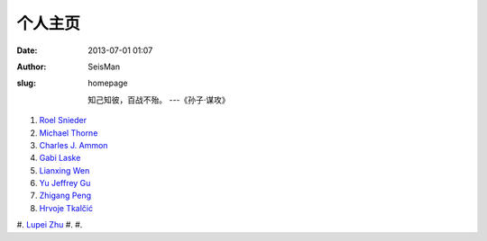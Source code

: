 个人主页
#####################################################
:date: 2013-07-01 01:07
:author: SeisMan
:slug: homepage

    知己知彼，百战不殆。 ---《孙子·谋攻》

#. `Roel Snieder`_
#. `Michael Thorne`_
#. `Charles J. Ammon`_
#. `Gabi Laske`_
#. `Lianxing Wen`_
#. `Yu Jeffrey Gu`_
#. `Zhigang Peng`_
#. `Hrvoje Tkalčić`_
#. `Lupei Zhu`_
#. 
#. 

.. _Roel Snieder: http://inside.mines.edu/~rsnieder/
.. _Michael Thorne: http://web.utah.edu/thorne/index.html
.. _Charles J. Ammon: http://eqseis.geosc.psu.edu/~cammon/
.. _Gabi Laske: http://igppweb.ucsd.edu/~gabi/
.. _Lianxing Wen: http://geophysics.geo.sunysb.edu/wen/
.. _Yu Jeffrey Gu: http://www.ualberta.ca/~ygu/
.. _Zhigang Peng: http://geophysics.eas.gatech.edu/people/zpeng/
.. _Hrvoje Tkalčić: http://rses.anu.edu.au/~hrvoje/
.. _Lupei Zhu: http://www.eas.slu.edu/People/LZhu/home.html
